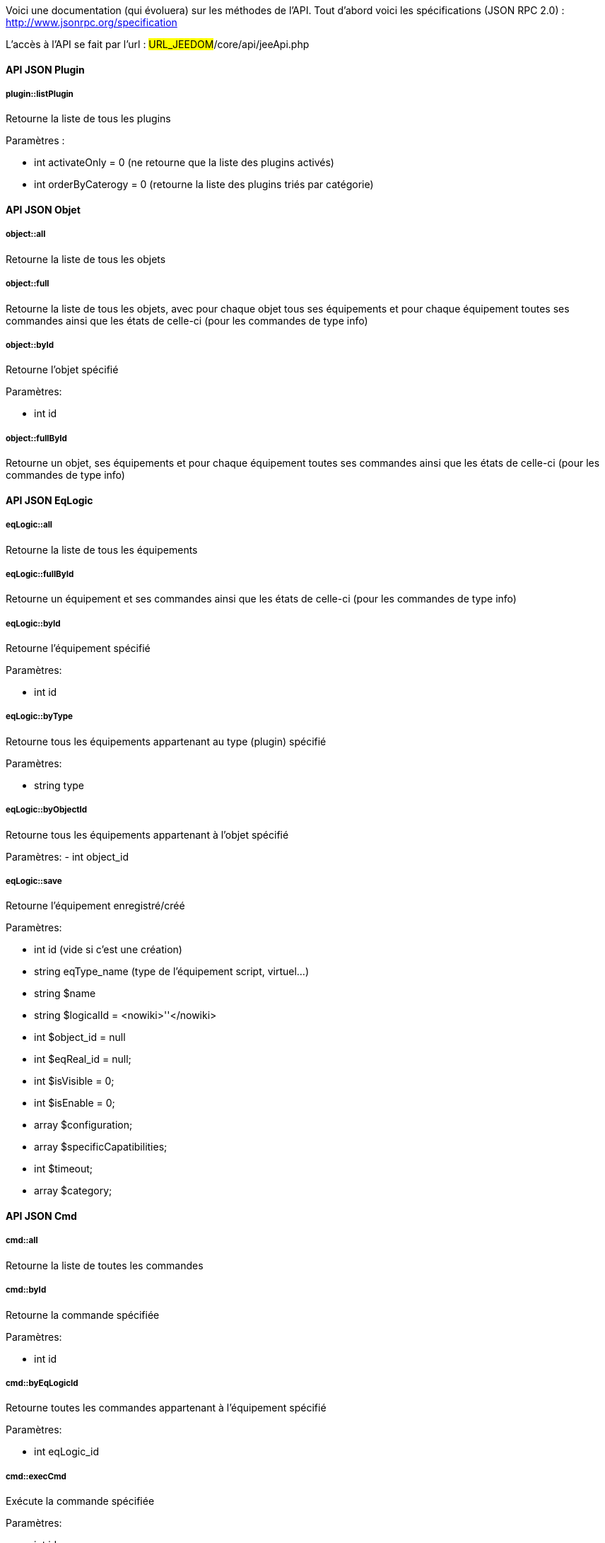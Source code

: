 Voici une documentation (qui évoluera) sur les méthodes de l'API. Tout d'abord voici les spécifications (JSON RPC 2.0) : http://www.jsonrpc.org/specification

L'accès à l'API se fait par l'url : #URL_JEEDOM#/core/api/jeeApi.php

==== API JSON Plugin

===== plugin::listPlugin
Retourne la liste de tous les plugins

Paramètres :

- int activateOnly = 0 (ne retourne que la liste des plugins activés)
- int orderByCaterogy = 0 (retourne la liste des plugins triés par catégorie)


==== API JSON Objet

===== object::all
Retourne la liste de tous les objets

===== object::full
Retourne la liste de tous les objets, avec pour chaque objet tous ses équipements et pour chaque équipement toutes ses commandes ainsi que les états de celle-ci (pour les commandes de type info)

===== object::byId
Retourne l'objet spécifié

Paramètres:

- int id

===== object::fullById
Retourne un objet, ses équipements et pour chaque équipement toutes ses commandes ainsi que les états de celle-ci (pour les commandes de type info)

==== API JSON EqLogic
===== eqLogic::all
Retourne la liste de tous les équipements

===== eqLogic::fullById
Retourne un équipement et ses commandes ainsi que les états de celle-ci (pour les commandes de type info)

===== eqLogic::byId
Retourne l'équipement spécifié

Paramètres:

- int id

===== eqLogic::byType

Retourne tous les équipements appartenant au type (plugin) spécifié

Paramètres:

- string type

===== eqLogic::byObjectId
Retourne tous les équipements appartenant à l'objet spécifié

Paramètres:
- int object_id

===== eqLogic::save
Retourne l'équipement enregistré/créé

Paramètres:

- int id (vide si c'est une création)
- string eqType_name (type de l'équipement script, virtuel...)
- string $name
- string $logicalId = <nowiki>''</nowiki>
- int $object_id = null
- int $eqReal_id = null;
- int $isVisible = 0;
- int $isEnable = 0;
- array $configuration;
- array $specificCapatibilities;
- int $timeout;
- array $category;

==== API JSON Cmd

===== cmd::all
Retourne la liste de toutes les commandes

===== cmd::byId
Retourne la commande spécifiée

Paramètres:

- int id

===== cmd::byEqLogicId
Retourne toutes les commandes appartenant à l'équipement spécifié

Paramètres:

- int eqLogic_id

===== cmd::execCmd
Exécute la commande spécifiée

Paramètres:

- int id
- [options] Liste des options de la commandes (dépend du type et du sous-type de la commande)

===== cmd::getStatistique
Retourne les statistiques sur la commande (ne marche que sur les commandes de type info et historisée)

Paramètres:

- int id
- string startTime : date de début de calcul des statistiques
- string endTime : date de fin de calcul des statistiques

===== cmd::getTendance
Retourne la tendance sur la commande (ne marche que sur les commandes de type info et historisée)

Paramètres:

- int id
- string startTime : date de début de calcul de la tendance
- string endTime : date de fin de calcul de la tendance

===== cmd::getHistory
Retourne l'historique de la commande (ne marche que sur les commandes de type info et historisée)

Paramètres:

- int id
- string startTime : date de début de l'historique
- string endTime : date de fin de l'historique


==== API JSON Scenario

===== scenario::all
Retourne la liste de tous les scénarios

===== scenario::byId
Retourne le scénario spécifié

Paramètres:

- int id

===== scenario::changeState
Change l'état du scénario spécifié.

Paramètres:

- int id
- string state : [run,stop,enable,disable]

==== API JSON Interaction

===== interact::tryToReply
Essaye de faire correspondre une demande avec une interaction, exécute l'action et répond en conséquence

Paramètres:

- query (phrase de la demande)

==== API JSON Exemples
Voici un exemple d'utilisation de l'API. Pour l'exemple si dessous j'utilise cette class php qui permet de simplifier l'utilisation de l'api.

Récupération de la liste des objets :


----
 $jsonrpc = new jsonrpcClient('#URL_JEEDOM#/core/api/jeeApi.php', #API_KEY#);
 if($jsonrpc->sendRequest('object::all', array())){
    print_r($jsonrpc->getResult());
 }else{
    echo $jsonrpc->getError();
 }
----
 
Exécution d'une commande (avec comme option un titre et un message)


----
 $jsonrpc = new jsonrpcClient('#URL_JEEDOM#/core/api/jeeApi.php', #API_KEY#);
 if($jsonrpc->sendRequest('cmd::execCmd', array('id' => #cmd_id#, 'options' => array('title' => 'Coucou', 'message' => 'Ca marche')))){
    echo 'OK';
 }else{
    echo $jsonrpc->getError();
 }
----
 
L'API est bien sur utilisable avec d'autre langage (simplement un post sur une page) 
